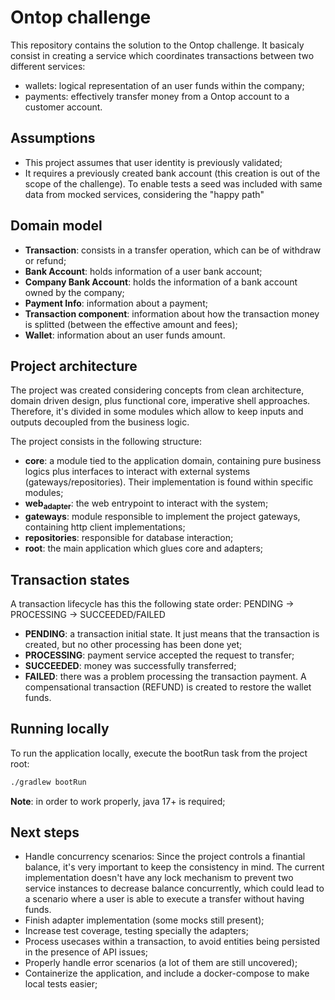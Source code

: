 * Ontop challenge

This repository contains the solution to the Ontop challenge. It basicaly consist in creating a service which coordinates transactions between two different services: 

- wallets: logical representation of an user funds within the company;
- payments: effectively transfer money from a Ontop account to a customer account.

** Assumptions

- This project assumes that user identity is previously validated;
- It requires a previously created bank account (this creation is out of the scope of the challenge). To enable tests a seed was included with same data from mocked services, considering the "happy path"

** Domain model

- *Transaction*: consists in a transfer operation, which can be of withdraw or refund;
- *Bank Account*: holds information of a user bank account;
- *Company Bank Account*: holds the information of a bank account owned by the company;
- *Payment Info*: information about a payment;
- *Transaction component*: information about how the transaction money is splitted (between the effective amount and fees);
- *Wallet*: information about an user funds amount.

** Project architecture

The project was created considering concepts from clean architecture, domain driven design, plus functional core, imperative shell approaches. 
Therefore, it's divided in some modules which allow to keep inputs and outputs decoupled from the business logic.

The project consists in the following structure:

- *core*: a module tied to the application domain, containing pure business logics plus interfaces to interact with external systems (gateways/repositories). Their implementation is found within specific modules;
- *web_adapter*: the web entrypoint to interact with the system;
- *gateways*: module responsible to implement the project gateways, containing http client implementations;
- *repositories*: responsible for database interaction;
- *root*: the main application which glues core and adapters;

** Transaction states

A transaction lifecycle has this the following state order: PENDING -> PROCESSING -> SUCCEEDED/FAILED

- *PENDING*: a transaction initial state. It just means that the transaction is created, but no other processing has been done yet;
- *PROCESSING*: payment service accepted the request to transfer;
- *SUCCEEDED*: money was successfully transferred;
- *FAILED*: there was a problem processing the transaction payment. A compensational transaction (REFUND) is created to restore the wallet funds.

** Running locally

To run the application locally, execute the bootRun task from the project root:

#+BEGIN_SRC bash
  ./gradlew bootRun
#+END_SRC

 *Note*: in order to work properly, java 17+ is required;

** Next steps

- Handle concurrency scenarios: Since the project controls a finantial balance, it's very important to keep the consistency in mind. The current implementation doesn't have any lock mechanism to prevent two service instances to decrease balance concurrently, which could lead to a scenario where a user is able to execute a transfer without having funds.
- Finish adapter implementation (some mocks still present);
- Increase test coverage, testing specially the adapters;
- Process usecases within a transaction, to avoid entities being persisted in the presence of API issues;
- Properly handle error scenarios (a lot of them are still uncovered);
- Containerize the application, and include a docker-compose to make local tests easier;
